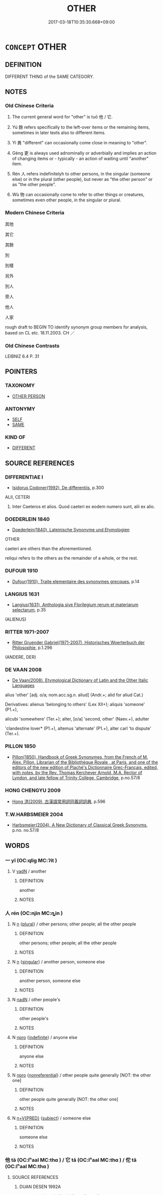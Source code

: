 # -*- mode: mandoku-tls-view -*-
#+TITLE: OTHER
#+DATE: 2017-03-18T10:35:30.668+09:00        
#+STARTUP: content
* =CONCEPT= OTHER
:PROPERTIES:
:CUSTOM_ID: uuid-cd080c03-5f07-465e-990f-59979f187aa4
:SYNONYM+:  ALTERNATIVE
:SYNONYM+:  DIFFERENT
:SYNONYM+:  DISSIMILAR
:SYNONYM+:  DISPARATE
:SYNONYM+:  DISTINCT
:SYNONYM+:  SEPARATE
:SYNONYM+:  CONTRASTING
:SYNONYM+:  FURTHER
:SYNONYM+:  ADDITIONAL
:SYNONYM+:  EXTRA
:SYNONYM+:  ADDED
:SYNONYM+:  SUPPLEMENTARY
:TR_ZH: 別的
:TR_OCH: 他
:END:
** DEFINITION

DIFFERENT THING of the SAME CATEGORY.

** NOTES

*** Old Chinese Criteria
1. The current general word for "other" is tuō 他 / 它.

2. Yú 餘 refers specifically to the left-over items or the remaining items, sometimes in later texts also to different items.

3. Yì 異 "different" can occasionally come close in meaning to "other".

4. Gèng 更 is always used adnominally or adverbially and implies an action of changing items or - typically - an action of waiting until "another" item.

5. Rén 人 refers indefinitelyh to other persons, in the singular (someone else) or in the plural (other people), but never as "the other person" or as "the other people".

6. Wù 物 can occasionally come to refer to other things or creatures, sometimes even other people, in the singular or plural.

*** Modern Chinese Criteria
其他

其它

其餘

別

別樣

另外

別人

旁人

他人

人家

rough draft to BEGIN TO identify synonym group members for analysis, based on CL etc. 18.11.2003. CH ／

*** Old Chinese Contrasts
LEIBNIZ 6.4 P. 31

** POINTERS
*** TAXONOMY
 - [[tls:concept:OTHER PERSON][OTHER PERSON]]

*** ANTONYMY
 - [[tls:concept:SELF][SELF]]
 - [[tls:concept:SAME][SAME]]

*** KIND OF
 - [[tls:concept:DIFFERENT][DIFFERENT]]

** SOURCE REFERENCES
*** DIFFERENTIAE I
 - [[cite:DIFFERENTIAE-I][Isidorus Codoner(1992), De differentiis]], p.300


ALII, CETERI

107. Inter Caeteros et alios. Quod caeteri ex eodem numero sunt, alii ex alio.

*** DOEDERLEIN 1840
 - [[cite:DOEDERLEIN-1840][Doederlein(1840), Lateinische Synonyme und Etymologien]]

OTHER

caeteri are others than the aforementioned.

reliqui refers to the others as the remainder of a whole, or the rest.

*** DUFOUR 1910
 - [[cite:DUFOUR-1910][Dufour(1910), Traite elementaire des synonymes grecques]], p.14

*** LANGIUS 1631
 - [[cite:LANGIUS-1631][Langius(1631), Anthologia sive Florilegium rerum et materiarum selectarum]], p.35
 (ALIENUS)
*** RITTER 1971-2007
 - [[cite:RITTER-1971-2007][Ritter Gruender Gabriel(1971-2007), Historisches Woerterbuch der Philosophie]], p.1.296
 (ANDERE, DER)
*** DE VAAN 2008
 - [[cite:DE-VAAN-2008][De Vaan(2008), Etymological Dictionary of Latin and the Other Italic Languages]]

alius 'other' [adj. o/a; nom.acc.sg.n. aliud] (Andr.+; alid for aliud Cat.)

Derivatives: alienus 'belonging to others' (Lex XII+); aliquis 'someone' (P1.+),

alicubi 'somewhere' (Ter.+); alter, [o/a] 'second, other' (Naev.+), adulter

'clandestine lover* (P1.+), altemus 'alternate' (P1.+), alter carl 'to dispute' (Ter.+).

*** PILLON 1850
 - [[cite:PILLON-1850][Pillon(1850), Handbook of Greek Synonymes, from the French of M. Alex. Pillon, Librarian of the Bibliothèque Royale , at Paris, and one of the editors of the new edition of Plaché's Dictionnaire Grec-Français, edited, with notes, by the Rev. Thomas Kerchever Arnold, M.A. Rector of Lyndon, and late fellow of Trinity College, Cambridge]], p.no.57/8

*** HONG CHENGYU 2009
 - [[cite:HONG-CHENGYU-2009][Hong 洪(2009), 古漢語常用詞同義詞詞典]], p.596

*** T.W.HARBSMEIER 2004
 - [[cite:T.W.HARBSMEIER-2004][Harbsmeier(2004), A New Dictionary of Classical Greek Synonyms]], p.no. no.57/8

** WORDS
   :PROPERTIES:
   :VISIBILITY: children
   :END:
*** 一 yī (OC:qliɡ MC:ʔit )
:PROPERTIES:
:CUSTOM_ID: uuid-5a236544-6c93-4497-889a-33d4307a230f
:Char+: 一(1,0/1) 
:GY_IDS+: uuid-5f124772-cb9c-4140-80c3-f6831d50c8e2
:PY+: yī     
:OC+: qliɡ     
:MC+: ʔit     
:END: 
**** V [[tls:syn-func::#uuid-fed035db-e7bd-4d23-bd05-9698b26e38f9][vadN]] / another
:PROPERTIES:
:CUSTOM_ID: uuid-bd1ae14b-6c5d-4f59-a32c-cb549eecb8d1
:END:
****** DEFINITION

another

****** NOTES

*** 人 rén (OC:njin MC:ȵin )
:PROPERTIES:
:CUSTOM_ID: uuid-2886d630-6bda-4fc5-87f0-dfa9fb820c97
:Char+: 人(9,0/2) 
:GY_IDS+: uuid-21fa0930-1ebd-4609-9c0d-ef7ef7a2723f
:PY+: rén     
:OC+: njin     
:MC+: ȵin     
:END: 
**** N [[tls:syn-func::#uuid-8717712d-14a4-4ae2-be7a-6e18e61d929b][n]] {[[tls:sem-feat::#uuid-5fae11b4-4f4e-441e-8dc7-4ddd74b68c2e][plural]]} / other persons; other people; all the other people
:PROPERTIES:
:CUSTOM_ID: uuid-a1974a8d-dddd-4e24-a056-67271974ac70
:WARRING-STATES-CURRENCY: 5
:END:
****** DEFINITION

other persons; other people; all the other people

****** NOTES

**** N [[tls:syn-func::#uuid-8717712d-14a4-4ae2-be7a-6e18e61d929b][n]] {[[tls:sem-feat::#uuid-4e36ef0d-dcb2-48b8-a74a-daa9f2a54b2d][singular]]} / another person, someone else
:PROPERTIES:
:CUSTOM_ID: uuid-0bd019d4-a479-471a-8841-535a6c2e35c9
:WARRING-STATES-CURRENCY: 3
:END:
****** DEFINITION

another person, someone else

****** NOTES

**** N [[tls:syn-func::#uuid-516d3836-3a0b-4fbc-b996-071cc48ba53d][nadN]] / other people's
:PROPERTIES:
:CUSTOM_ID: uuid-5bbcb90c-b465-4759-9a95-a7bd6881a617
:END:
****** DEFINITION

other people's

****** NOTES

**** N [[tls:syn-func::#uuid-74ace9ce-3be4-452c-8c91-2323adc6186f][npro]] {[[tls:sem-feat::#uuid-c161d090-7e79-41e8-9615-93208fabbb99][indefinite]]} / anyone else
:PROPERTIES:
:CUSTOM_ID: uuid-7b29d2bc-ef10-41aa-96b1-8f05526ca171
:END:
****** DEFINITION

anyone else

****** NOTES

**** N [[tls:syn-func::#uuid-74ace9ce-3be4-452c-8c91-2323adc6186f][npro]] {[[tls:sem-feat::#uuid-f8182437-4c38-4cc9-a6f8-b4833cdea2ba][nonreferential]]} / other people quite generally [NOT: the other one]
:PROPERTIES:
:CUSTOM_ID: uuid-f0b3bdd9-643e-444e-8cf0-4ad555dd01a1
:WARRING-STATES-CURRENCY: 4
:END:
****** DEFINITION

other people quite generally [NOT: the other one]

****** NOTES

**** N [[tls:syn-func::#uuid-a96f8025-59e5-4310-b6d5-be499fbf0940][n+V{PRED}]] {[[tls:sem-feat::#uuid-50da9f38-5611-463e-a0b9-5bbb7bf5e56f][subject]]} / someone else
:PROPERTIES:
:CUSTOM_ID: uuid-9da558ab-2562-4541-b5e9-b150188803a7
:END:
****** DEFINITION

someone else

****** NOTES

*** 他 tā (OC:lʰaal MC:thɑ ) / 它 tā (OC:lʰaal MC:thɑ ) / 佗 tā (OC:lʰaal MC:thɑ )
:PROPERTIES:
:CUSTOM_ID: uuid-1c737cb0-eb21-45b6-a5a7-043bf190fc67
:Char+: 他(9,3/5) 
:Char+: 它(40,2/5) 
:Char+: 佗(9,5/7) 
:GY_IDS+: uuid-9b281181-98e2-4a9e-80bb-a9e1f3d67c6f
:PY+: tā     
:OC+: lʰaal     
:MC+: thɑ     
:GY_IDS+: uuid-55ef99da-8716-48bf-a5fc-e4cb69b5bc90
:PY+: tā     
:OC+: lʰaal     
:MC+: thɑ     
:GY_IDS+: uuid-77bbf0dc-f54c-449d-afeb-6e30119ce90e
:PY+: tā     
:OC+: lʰaal     
:MC+: thɑ     
:END: 
**** SOURCE REFERENCES
***** DUAN DESEN 1992A
 - [[cite:DUAN-DESEN-1992A][Duan 段(1992), 簡明古漢語同義詞詞典]], p.1035

**** N [[tls:syn-func::#uuid-0966b984-3eda-4eb6-afa6-4d05b3c50e72][npro.adN]] / other; others'; someone else's
:PROPERTIES:
:CUSTOM_ID: uuid-89df4ef1-2749-43f4-b632-edaaf0affabb
:WARRING-STATES-CURRENCY: 4
:END:
****** DEFINITION

other; others'; someone else's

****** NOTES

******* Examples
GUAN 53.01.60; ed. Dai Wang 3.11; tr. Rickett 1998:226

 內（入）人他國， Send people into other countries [CA]



HF 42.1.12: 無他故異物 for not other reason and for no different thing

**** N [[tls:syn-func::#uuid-aaab350d-f2c6-4568-a284-3fdb7f210a5e][npro.postVt]] / something else; another reason
:PROPERTIES:
:CUSTOM_ID: uuid-ff60ff43-8a7e-40ee-8089-136c8679077c
:WARRING-STATES-CURRENCY: 4
:END:
****** DEFINITION

something else; another reason

****** NOTES

******* Examples
MENG 1B06; tr. D. C. Lau 1.37 王顧左右而言他。 The King turned to his attendants and changed the subject.

MENG 6B03; tr. D. C. Lau 2.245

 無他， The reason is simply

 疏之也。 that one feels no concern for for the man from Yeh.

LIJI 21; Couvreur 2.157f;

Su1n Xi1da4n 11.23; tr. Legge 2.151

 其他， In other respects 

 如奔喪之禮。 he acted as he would have done in hurrying to the mourning rites. 

KZJY 02.10/01.04; Chen 61; Zhang 105f; Xue 61; tr. Kramers 244;

 無他也， This was for no other reason

 好生故也。 than that he loved life. [CA]

**** N [[tls:syn-func::#uuid-74ace9ce-3be4-452c-8c91-2323adc6186f][npro]] {[[tls:sem-feat::#uuid-d35d4c61-ff30-4d10-a371-8a9362698355][cataphoric]]} / something else than follows; another reason than the following one:
:PROPERTIES:
:CUSTOM_ID: uuid-61c49fcc-a677-4350-89c5-ee5d9cda6593
:WARRING-STATES-CURRENCY: 3
:END:
****** DEFINITION

something else than follows; another reason than the following one:

****** NOTES

**** N [[tls:syn-func::#uuid-74ace9ce-3be4-452c-8c91-2323adc6186f][npro]] / something else
:PROPERTIES:
:CUSTOM_ID: uuid-5f031f64-dbde-45ab-943a-30ccf7c262ea
:WARRING-STATES-CURRENCY: 4
:END:
****** DEFINITION

something else

****** NOTES

**** N [[tls:syn-func::#uuid-74ace9ce-3be4-452c-8c91-2323adc6186f][npro]] {[[tls:sem-feat::#uuid-c161d090-7e79-41e8-9615-93208fabbb99][indefinite]]} / other persons
:PROPERTIES:
:CUSTOM_ID: uuid-bfed9f15-3feb-4ba7-a92f-cf80cec04dfc
:END:
****** DEFINITION

other persons

****** NOTES

**** N [[tls:syn-func::#uuid-aaab350d-f2c6-4568-a284-3fdb7f210a5e][npro.postVt]] {[[tls:sem-feat::#uuid-2e377e0e-02e8-437f-86ce-f041186bc7aa][human]]} / someone else
:PROPERTIES:
:CUSTOM_ID: uuid-c60a76b5-b371-4349-9ddc-2507783c800c
:END:
****** DEFINITION

someone else

****** NOTES

**** N [[tls:syn-func::#uuid-516d3836-3a0b-4fbc-b996-071cc48ba53d][nadN]] / other (not: someone else's!  Reexamine the cases below)
:PROPERTIES:
:CUSTOM_ID: uuid-16543790-c7ef-4bfa-b9e6-01a83c8dbb94
:END:
****** DEFINITION

other (not: someone else's!  Reexamine the cases below)

****** NOTES

**** N [[tls:syn-func::#uuid-74ace9ce-3be4-452c-8c91-2323adc6186f][npro]] {[[tls:sem-feat::#uuid-2e377e0e-02e8-437f-86ce-f041186bc7aa][human]]} / only 他：｛someone else
:PROPERTIES:
:CUSTOM_ID: uuid-552e069e-ca3d-408e-add0-dc018fe96342
:END:
****** DEFINITION

only 他：｛someone else

****** NOTES

**** N [[tls:syn-func::#uuid-0966b984-3eda-4eb6-afa6-4d05b3c50e72][npro.adN]] {[[tls:sem-feat::#uuid-a0e4b8b1-ffc3-42ca-9f07-5959dc5aed95][idiom]]} / 'other': this is an idiomatic usage of tā in medieval texts, marking the object as something not de...
:PROPERTIES:
:CUSTOM_ID: uuid-2cf35fe8-5108-4fe7-9df9-59a8fcb60c67
:END:
****** DEFINITION

'other': this is an idiomatic usage of tā in medieval texts, marking the object as something not desired by the speaker, something which is contrary to his intention; this usage is very particular and seems to mark something the speaker wants to distance himself/herself from; often put in contrast to the "desired" object; this usage of tā deserves a more detailed analysis

****** NOTES

*** 別 bié (OC:bred MC:biɛt )
:PROPERTIES:
:CUSTOM_ID: uuid-c718c743-3493-41a1-a542-dac0c6800d51
:Char+: 別(18,5/7) 
:GY_IDS+: uuid-d032847f-38dd-4e17-88f2-fa33d83b2e66
:PY+: bié     
:OC+: bred     
:MC+: biɛt     
:END: 
**** V [[tls:syn-func::#uuid-fed035db-e7bd-4d23-bd05-9698b26e38f9][vadN]] / other, another
:PROPERTIES:
:CUSTOM_ID: uuid-f99f1579-d18a-42e9-99ed-6ab419fb00c8
:END:
****** DEFINITION

other, another

****** NOTES

**** V [[tls:syn-func::#uuid-2a0ded86-3b04-4488-bb7a-3efccfa35844][vadV]] / in another place, elsewhere
:PROPERTIES:
:CUSTOM_ID: uuid-380216ae-cd6a-4b7e-a32f-25ed16c5d55e
:END:
****** DEFINITION

in another place, elsewhere

****** NOTES

*** 又 yòu (OC:ɢʷɯs MC:ɦɨu )
:PROPERTIES:
:CUSTOM_ID: uuid-e6648b39-eb44-4592-b544-99b56b066b98
:Char+: 又(29,0/2) 
:GY_IDS+: uuid-6878065a-f869-49d6-b1dc-740442762890
:PY+: yòu     
:OC+: ɢʷɯs     
:MC+: ɦɨu     
:END: 
**** P [[tls:syn-func::#uuid-c2e1297f-eee9-4391-86a8-d69f2a5cc66c][pad.npro{Q}{OBJ}+Vt]] / else 又何"what else?"
:PROPERTIES:
:CUSTOM_ID: uuid-f892e377-f918-473e-bccc-de87d9b0a57f
:WARRING-STATES-CURRENCY: 4
:END:
****** DEFINITION

else 又何"what else?"

****** NOTES

*** 彼 bǐ (OC:pralʔ MC:piɛ )
:PROPERTIES:
:CUSTOM_ID: uuid-4dd7c20a-33cb-4be6-8b52-d04e205d6f74
:Char+: 彼(60,5/8) 
:GY_IDS+: uuid-e631982d-2d74-45c8-a0a6-c97f0004630c
:PY+: bǐ     
:OC+: pralʔ     
:MC+: piɛ     
:END: 
**** N [[tls:syn-func::#uuid-aaab350d-f2c6-4568-a284-3fdb7f210a5e][npro.postVt]] / others
:PROPERTIES:
:CUSTOM_ID: uuid-5a65cdb4-3d55-4d6c-b394-93e21c50f47c
:END:
****** DEFINITION

others

****** NOTES

**** N [[tls:syn-func::#uuid-74ace9ce-3be4-452c-8c91-2323adc6186f][npro]] / other people; the other party
:PROPERTIES:
:CUSTOM_ID: uuid-46d2027a-43ec-4d7a-9251-522fe0cea407
:END:
****** DEFINITION

other people; the other party

****** NOTES

**** N [[tls:syn-func::#uuid-0966b984-3eda-4eb6-afa6-4d05b3c50e72][npro.adN]] / the other
:PROPERTIES:
:CUSTOM_ID: uuid-f62f15c5-a78b-437c-a43e-4f5edd35943d
:END:
****** DEFINITION

the other

****** NOTES

*** 或 huò (OC:ɡʷɯɯɡ MC:ɦək )
:PROPERTIES:
:CUSTOM_ID: uuid-60777314-537a-4263-87be-a999f3b8e04c
:Char+: 或(62,4/8) 
:GY_IDS+: uuid-7be571ca-f00b-41c6-b5eb-2c0b43e6bcd8
:PY+: huò     
:OC+: ɡʷɯɯɡ     
:MC+: ɦək     
:END: 
**** N [[tls:syn-func::#uuid-74ace9ce-3be4-452c-8c91-2323adc6186f][npro]] {[[tls:sem-feat::#uuid-85c6a76d-b1c1-4433-b1b5-a85e2fbeee9b][than N]]} / someone else (other than a contextually determinate N); others
:PROPERTIES:
:CUSTOM_ID: uuid-87257fe5-e7ff-46ad-a0e4-4fbfc88553a7
:END:
****** DEFINITION

someone else (other than a contextually determinate N); others

****** NOTES

**** N [[tls:syn-func::#uuid-74ace9ce-3be4-452c-8c91-2323adc6186f][npro]] {[[tls:sem-feat::#uuid-792d0c88-0cc3-4051-85bc-a81539f27ae9][definite]]} / the other
:PROPERTIES:
:CUSTOM_ID: uuid-1c3ac788-9d47-495e-80c0-45485d4202c4
:END:
****** DEFINITION

the other

****** NOTES

*** 更 gèng (OC:kraaŋs MC:kɣaŋ )
:PROPERTIES:
:CUSTOM_ID: uuid-1de69668-6463-4c99-92f4-b43f341a8c36
:Char+: 更(73,3/7) 
:GY_IDS+: uuid-0ea44bdc-e8fd-4964-aa11-dd72ab54e338
:PY+: gèng     
:OC+: kraaŋs     
:MC+: kɣaŋ     
:END: 
**** V [[tls:syn-func::#uuid-435ead7c-fcbd-4ffa-b661-49f508e633fe][v.adVt1+.Vt2+N ]] {[[tls:sem-feat::#uuid-692f6560-7ed5-47bc-b3b7-a50c4f915c03][reference=N]]} / another object, a new object
:PROPERTIES:
:CUSTOM_ID: uuid-c94ce7c9-3d4d-4138-a668-a4bc81c00d8a
:END:
****** DEFINITION

another object, a new object

****** NOTES

**** V [[tls:syn-func::#uuid-6c799c2c-5270-4aab-abd9-8b5253865818][vad.VtoN]] {[[tls:sem-feat::#uuid-c65b2c3d-9d08-4c44-b958-ba9cd849f304][reference=object]]} / (VERB) another (OBJECT) 更立法 "establish other laws"
:PROPERTIES:
:CUSTOM_ID: uuid-28664882-7ba1-425c-bc5f-9d54efa976a2
:WARRING-STATES-CURRENCY: 3
:END:
****** DEFINITION

(VERB) another (OBJECT) 更立法 "establish other laws"

****** NOTES

**** V [[tls:syn-func::#uuid-fed035db-e7bd-4d23-bd05-9698b26e38f9][vadN]] / another (day); another (object)
:PROPERTIES:
:CUSTOM_ID: uuid-0d0b0630-3299-4756-8f11-e30551eb8066
:WARRING-STATES-CURRENCY: 3
:END:
****** DEFINITION

another (day); another (object)

****** NOTES

**** V [[tls:syn-func::#uuid-2a0ded86-3b04-4488-bb7a-3efccfa35844][vadV]] / to someone else, in favour of someone else; someone else; something else
:PROPERTIES:
:CUSTOM_ID: uuid-2ee306ee-807b-4e8b-8bb5-0a7788d89ee2
:WARRING-STATES-CURRENCY: 3
:END:
****** DEFINITION

to someone else, in favour of someone else; someone else; something else

****** NOTES

******* Examples
HS: 更生 be born again

*** 此 cǐ (OC:tsheʔ MC:tshiɛ )
:PROPERTIES:
:CUSTOM_ID: uuid-2b5bdcc0-a35e-48df-937f-5d2107de72fc
:Char+: 此(77,2/6) 
:GY_IDS+: uuid-4ac1aa08-8f19-4eca-868f-3147990cdf68
:PY+: cǐ     
:OC+: tsheʔ     
:MC+: tshiɛ     
:END: 
**** N [[tls:syn-func::#uuid-aaab350d-f2c6-4568-a284-3fdb7f210a5e][npro.postVt]] / the other place (as opposed to 彼)
:PROPERTIES:
:CUSTOM_ID: uuid-a8efe985-750c-4ffc-862c-d5b78e1e8a86
:END:
****** DEFINITION

the other place (as opposed to 彼)

****** NOTES

*** 物 wù (OC:mɯd MC:mi̯ut )
:PROPERTIES:
:CUSTOM_ID: uuid-46557126-03d3-43cd-885e-68b419b7e26e
:Char+: 物(93,4/8) 
:GY_IDS+: uuid-920cdc9d-a13f-4145-b5d6-a18eda88b3cc
:PY+: wù     
:OC+: mɯd     
:MC+: mi̯ut     
:END: 
**** N [[tls:syn-func::#uuid-8717712d-14a4-4ae2-be7a-6e18e61d929b][n]] {[[tls:sem-feat::#uuid-5fae11b4-4f4e-441e-8dc7-4ddd74b68c2e][plural]]} / other things
:PROPERTIES:
:CUSTOM_ID: uuid-d7003105-f58b-4f14-ac9a-e8adba1ee08a
:WARRING-STATES-CURRENCY: 4
:END:
****** DEFINITION

other things

****** NOTES

*** 異 yì (OC:p-lɯɡs MC:jɨ )
:PROPERTIES:
:CUSTOM_ID: uuid-10131e2c-6038-4251-93a3-f35ad5fb62d6
:Char+: 異(102,6/12) 
:GY_IDS+: uuid-2358b4e4-e373-45a4-ba89-da230502ff10
:PY+: yì     
:OC+: p-lɯɡs     
:MC+: jɨ     
:END: 
**** V [[tls:syn-func::#uuid-fed035db-e7bd-4d23-bd05-9698b26e38f9][vadN]] / other; diverse 異日
:PROPERTIES:
:CUSTOM_ID: uuid-18a5f9ae-d629-4f79-94c2-9fc56c8f71b7
:WARRING-STATES-CURRENCY: 3
:END:
****** DEFINITION

other; diverse 異日

****** NOTES

*** 等 děng (OC:k-lɯɯŋʔ MC:təŋ )
:PROPERTIES:
:CUSTOM_ID: uuid-545614de-f8a6-45c5-95b4-bf505f26a5f1
:Char+: 等(118,6/12) 
:GY_IDS+: uuid-3c7c0022-58b5-4c2d-9c40-4f78d4da3bd6
:PY+: děng     
:OC+: k-lɯɯŋʔ     
:MC+: təŋ     
:END: 
**** N [[tls:syn-func::#uuid-9fda0181-1777-4402-a30f-1a136ab5fde1][npost-N]] / BUDDH: etc  [SK] N等 "the N and so on"
:PROPERTIES:
:CUSTOM_ID: uuid-c115707d-bc38-45e2-b5cf-1df48319ea1d
:END:
****** DEFINITION

BUDDH: etc  [SK] N等 "the N and so on"

****** NOTES

**** N [[tls:syn-func::#uuid-1cb9e17a-bee9-4a09-8412-db72efe15246][npostNpr]] / Npr and the others
:PROPERTIES:
:CUSTOM_ID: uuid-1e0e70f2-a8d9-4e2a-b463-759344df870c
:END:
****** DEFINITION

Npr and the others

****** NOTES

**** P [[tls:syn-func::#uuid-429d809c-38f2-4e00-8f21-f7c5336caa6b][ppostadN1.+N2]] {[[tls:sem-feat::#uuid-9595a9ef-994e-4b18-8ad1-4187407e538e][apposition]]} / BUDDH: etc.; N1 and the others, N2 in apposition specifying the scope of the plural
:PROPERTIES:
:CUSTOM_ID: uuid-d2262ec1-6492-40c2-bd3a-e341e70f3294
:END:
****** DEFINITION

BUDDH: etc.; N1 and the others, N2 in apposition specifying the scope of the plural

****** NOTES

*** 餘 yú (OC:la MC:ji̯ɤ )
:PROPERTIES:
:CUSTOM_ID: uuid-8a3d7b1b-a3ea-4c6c-b9a8-1e721ea18ce5
:Char+: 餘(184,7/16) 
:GY_IDS+: uuid-d5b99e1b-b77c-4787-af6c-4dbe81f7ef19
:PY+: yú     
:OC+: la     
:MC+: ji̯ɤ     
:END: 
**** N [[tls:syn-func::#uuid-9fda0181-1777-4402-a30f-1a136ab5fde1][npost-N]] / others, other things
:PROPERTIES:
:CUSTOM_ID: uuid-09b835ae-1252-4ee6-84b8-5644a6024bef
:WARRING-STATES-CURRENCY: 4
:END:
****** DEFINITION

others, other things

****** NOTES

**** N [[tls:syn-func::#uuid-0966b984-3eda-4eb6-afa6-4d05b3c50e72][npro.adN]] / another person's
:PROPERTIES:
:CUSTOM_ID: uuid-1d90d4b0-9cd8-4d0f-b3f3-ce3d03bdf2c3
:END:
****** DEFINITION

another person's

****** NOTES

**** V [[tls:syn-func::#uuid-fed035db-e7bd-4d23-bd05-9698b26e38f9][vadN]] / other, another; another kind of
:PROPERTIES:
:CUSTOM_ID: uuid-073b05a6-9d57-4b01-a3a9-9815404c4abc
:END:
****** DEFINITION

other, another; another kind of

****** NOTES

*** 他人 tārén (OC:lʰaal njin MC:thɑ ȵin )
:PROPERTIES:
:CUSTOM_ID: uuid-5edac8cc-c90b-46da-bf90-8d33cfea4336
:Char+: 他(9,3/5) 人(9,0/2) 
:GY_IDS+: uuid-9b281181-98e2-4a9e-80bb-a9e1f3d67c6f uuid-21fa0930-1ebd-4609-9c0d-ef7ef7a2723f
:PY+: tā rén    
:OC+: lʰaal njin    
:MC+: thɑ ȵin    
:END: 
**** SOURCE REFERENCES
***** DUAN DESEN 1992A
 - [[cite:DUAN-DESEN-1992A][Duan 段(1992), 簡明古漢語同義詞詞典]], p.1092

**** N [[tls:syn-func::#uuid-0c513944-f90e-42df-a8ad-65300f05c945][NP/post-N/]] / persons different from a contextually determinate person
:PROPERTIES:
:CUSTOM_ID: uuid-adc2fc4f-8809-4752-98ae-e4b39827da19
:END:
****** DEFINITION

persons different from a contextually determinate person

****** NOTES

**** N [[tls:syn-func::#uuid-a8e89bab-49e1-4426-b230-0ec7887fd8b4][NP]] {[[tls:sem-feat::#uuid-5fae11b4-4f4e-441e-8dc7-4ddd74b68c2e][plural]]} / others
:PROPERTIES:
:CUSTOM_ID: uuid-fcd93979-7bc5-45a8-bc8d-7a6154e0d949
:WARRING-STATES-CURRENCY: 3
:END:
****** DEFINITION

others

****** NOTES

**** N [[tls:syn-func::#uuid-3a50ef30-dbe2-42d4-bbbb-95ff062401dd][NPpro]] / another person
:PROPERTIES:
:CUSTOM_ID: uuid-62b692b0-9eb7-4668-b44c-a4eafb8eaa0e
:END:
****** DEFINITION

another person

****** NOTES

*** 他家 tājiā (OC:lʰaal kraa MC:thɑ kɣɛ )
:PROPERTIES:
:CUSTOM_ID: uuid-1cacc5a6-e6c5-4a62-a5bd-4733c51bf4a2
:Char+: 他(9,3/5) 家(40,7/10) 
:GY_IDS+: uuid-9b281181-98e2-4a9e-80bb-a9e1f3d67c6f uuid-913e4503-2de6-45dc-b1b2-fb5134fe83f5
:PY+: tā jiā    
:OC+: lʰaal kraa    
:MC+: thɑ kɣɛ    
:END: 
**** N [[tls:syn-func::#uuid-9a5db87b-8e0c-4513-ab44-75cd22f8f69e][NPpro.adN]] / other
:PROPERTIES:
:CUSTOM_ID: uuid-5625ffcc-5dce-4310-a57b-f26a4bf7974b
:END:
****** DEFINITION

other

****** NOTES

**** N [[tls:syn-func::#uuid-3a50ef30-dbe2-42d4-bbbb-95ff062401dd][NPpro]] {[[tls:sem-feat::#uuid-50da9f38-5611-463e-a0b9-5bbb7bf5e56f][subject]]} / someone else
:PROPERTIES:
:CUSTOM_ID: uuid-8c567547-7fbd-45be-bb29-8f233bef7503
:END:
****** DEFINITION

someone else

****** NOTES

*** 其一 qíyī (OC:ɡɯ qliɡ MC:gɨ ʔit )
:PROPERTIES:
:CUSTOM_ID: uuid-f655e117-aead-4306-9f02-67fe14750a48
:Char+: 其(12,6/8) 一(1,0/1) 
:GY_IDS+: uuid-4d6c7918-4df1-492f-95db-6e81913b1710 uuid-5f124772-cb9c-4140-80c3-f6831d50c8e2
:PY+: qí yī    
:OC+: ɡɯ qliɡ    
:MC+: gɨ ʔit    
:END: 
**** N [[tls:syn-func::#uuid-14b56546-32fd-4321-8d73-3e4b18316c15][NPadN]] / the one, the other; the other 一。。。其一
:PROPERTIES:
:CUSTOM_ID: uuid-65d66132-2d4f-4376-abca-e7cff5db7cf0
:END:
****** DEFINITION

the one, the other; the other 一。。。其一

****** NOTES

*** 其他 qítā (OC:ɡɯ lʰaal MC:gɨ thɑ )
:PROPERTIES:
:CUSTOM_ID: uuid-57614de8-480c-49b0-83cd-a7cc303ca46f
:Char+: 其(12,6/8) 他(9,3/5) 
:GY_IDS+: uuid-4d6c7918-4df1-492f-95db-6e81913b1710 uuid-9b281181-98e2-4a9e-80bb-a9e1f3d67c6f
:PY+: qí tā    
:OC+: ɡɯ lʰaal    
:MC+: gɨ thɑ    
:END: 
**** N [[tls:syn-func::#uuid-14b56546-32fd-4321-8d73-3e4b18316c15][NPadN]] / other
:PROPERTIES:
:CUSTOM_ID: uuid-07848638-def7-47c0-acfc-60d82bd02543
:END:
****** DEFINITION

other

****** NOTES

**** N [[tls:syn-func::#uuid-ebc1516d-e718-4b5b-ba40-aa8f43bd0e86][NPm]] / the rest, everything else
:PROPERTIES:
:CUSTOM_ID: uuid-6b3778d8-6880-4c25-9af9-1ddfe47378ff
:WARRING-STATES-CURRENCY: 3
:END:
****** DEFINITION

the rest, everything else

****** NOTES

*** 其餘 qíyú (OC:ɡɯ la MC:gɨ ji̯ɤ )
:PROPERTIES:
:CUSTOM_ID: uuid-f19b9acf-f1f5-45e5-a0fd-3f1b301f04db
:Char+: 其(12,6/8) 餘(184,7/16) 
:GY_IDS+: uuid-4d6c7918-4df1-492f-95db-6e81913b1710 uuid-d5b99e1b-b77c-4787-af6c-4dbe81f7ef19
:PY+: qí yú    
:OC+: ɡɯ la    
:MC+: gɨ ji̯ɤ    
:END: 
COMPOUND TYPE: [[tls:comp-type::#uuid-cd95e7c9-2d29-4a62-8621-f726b615a459][ad]]


**** N [[tls:syn-func::#uuid-a8e89bab-49e1-4426-b230-0ec7887fd8b4][NP]] {[[tls:sem-feat::#uuid-2e377e0e-02e8-437f-86ce-f041186bc7aa][human]]} / the others
:PROPERTIES:
:CUSTOM_ID: uuid-c8c0ab85-9833-44e8-95b0-b5dfa2668ff7
:WARRING-STATES-CURRENCY: 3
:END:
****** DEFINITION

the others

****** NOTES

**** N [[tls:syn-func::#uuid-a8e89bab-49e1-4426-b230-0ec7887fd8b4][NP]] {[[tls:sem-feat::#uuid-a8b15ade-87a1-48c8-90f7-8e1d0fc04bc1][non-human]]} / the rest, the other things
:PROPERTIES:
:CUSTOM_ID: uuid-5d26752c-8f3a-435e-b514-82f8bdd05a9c
:WARRING-STATES-CURRENCY: 3
:END:
****** DEFINITION

the rest, the other things

****** NOTES

**** N [[tls:syn-func::#uuid-14b56546-32fd-4321-8d73-3e4b18316c15][NPadN]] / other
:PROPERTIES:
:CUSTOM_ID: uuid-3fca9d92-9bfb-4b60-9149-9a64acfd045e
:END:
****** DEFINITION

other

****** NOTES

*** 別人 biérén (OC:pred njin MC:piɛt ȵin )
:PROPERTIES:
:CUSTOM_ID: uuid-d45ab76f-36ab-4e4d-aab1-2acdf54fa542
:Char+: 別(18,5/7) 人(9,0/2) 
:GY_IDS+: uuid-b702f773-a2f3-4a13-af9f-953505f18b5b uuid-21fa0930-1ebd-4609-9c0d-ef7ef7a2723f
:PY+: bié rén    
:OC+: pred njin    
:MC+: piɛt ȵin    
:END: 
**** N [[tls:syn-func::#uuid-a8e89bab-49e1-4426-b230-0ec7887fd8b4][NP]] / others
:PROPERTIES:
:CUSTOM_ID: uuid-84285777-dbcb-4df1-9119-8424339aee83
:END:
****** DEFINITION

others

****** NOTES

*** 別更 biégèng (OC:pred kraaŋs MC:piɛt kɣaŋ )
:PROPERTIES:
:CUSTOM_ID: uuid-d71ab137-dabf-4244-8ea3-9a12b1e2ee5e
:Char+: 別(18,5/7) 更(73,3/7) 
:GY_IDS+: uuid-b702f773-a2f3-4a13-af9f-953505f18b5b uuid-0ea44bdc-e8fd-4964-aa11-dd72ab54e338
:PY+: bié gèng    
:OC+: pred kraaŋs    
:MC+: piɛt kɣaŋ    
:END: 
**** V [[tls:syn-func::#uuid-949dce95-d0e1-42fe-bbd0-0f327a0e7437][VPad.VtoN]] {[[tls:sem-feat::#uuid-c65b2c3d-9d08-4c44-b958-ba9cd849f304][reference=object]]} / another; one more (object)
:PROPERTIES:
:CUSTOM_ID: uuid-a62227f1-e22f-421e-aa89-1c73d9039736
:END:
****** DEFINITION

another; one more (object)

****** NOTES

*** 有餘 yǒuyú (OC:ɢʷɯʔ la MC:ɦɨu ji̯ɤ )
:PROPERTIES:
:CUSTOM_ID: uuid-a5be445f-41c0-48c9-92c8-dd96d9e4f306
:Char+: 有(74,2/6) 餘(184,7/16) 
:GY_IDS+: uuid-5ba72032-5f6c-406d-a1fc-05dc9395e991 uuid-d5b99e1b-b77c-4787-af6c-4dbe81f7ef19
:PY+: yǒu yú    
:OC+: ɢʷɯʔ la    
:MC+: ɦɨu ji̯ɤ    
:END: 
**** V [[tls:syn-func::#uuid-18dc1abc-4214-4b4b-b07f-8f25ebe5ece9][VPadN]] / other
:PROPERTIES:
:CUSTOM_ID: uuid-0a63d688-9b2c-436f-a0ab-391d6eaf3183
:END:
****** DEFINITION

other

****** NOTES

*** 眾人 zhòngrén (OC:tjuŋs njin MC:tɕuŋ ȵin ) / 眾人 zhōngrén (OC:tjuŋ njin MC:tɕuŋ ȵin )
:PROPERTIES:
:CUSTOM_ID: uuid-ccc0594d-aa7c-4214-bebd-a092ecb83081
:Char+: 眾(109,6/11) 人(9,0/2) 
:Char+: 眾(109,6/11) 人(9,0/2) 
:GY_IDS+: uuid-18f9f0fa-f6c8-4b5f-b01e-2eb769c2d2c1 uuid-21fa0930-1ebd-4609-9c0d-ef7ef7a2723f
:PY+: zhòng rén    
:OC+: tjuŋs njin    
:MC+: tɕuŋ ȵin    
:GY_IDS+: uuid-082b6be4-e7c1-4d9f-a577-7cf58b703b30 uuid-21fa0930-1ebd-4609-9c0d-ef7ef7a2723f
:PY+: zhōng rén    
:OC+: tjuŋ njin    
:MC+: tɕuŋ ȵin    
:END: 
**** N [[tls:syn-func::#uuid-a8e89bab-49e1-4426-b230-0ec7887fd8b4][NP]] / others; anyone else
:PROPERTIES:
:CUSTOM_ID: uuid-e17079e7-8f93-430c-a64f-9ad7dc47bc73
:END:
****** DEFINITION

others; anyone else

****** NOTES

*** 等輩 děngbèi (OC:k-lɯɯŋʔ pɯɯls MC:təŋ puo̝i )
:PROPERTIES:
:CUSTOM_ID: uuid-7c5f7ed2-b250-4bac-82ea-6c9ad8f35d9c
:Char+: 等(118,6/12) 輩(159,8/15) 
:GY_IDS+: uuid-3c7c0022-58b5-4c2d-9c40-4f78d4da3bd6 uuid-097c5bca-0016-465e-988a-88f54d11304c
:PY+: děng bèi    
:OC+: k-lɯɯŋʔ pɯɯls    
:MC+: təŋ puo̝i    
:END: 
**** SOURCE REFERENCES
***** LIANG XIAOHONG 1991B
 - [[cite:LIANG-XIAOHONG-1991B][Liáng 梁(), 佛教用詞特色雜議 Fójiào yòngcí tèsè záyì [Miscellaneous Views on the Special Use of Words in Buddhist Scriptures] 浙江師大學報 Zhejiang shida xuebao]], p.125

**** N [[tls:syn-func::#uuid-12ec02da-d53c-471e-9c9d-82a73c766c19][NPpostN]] / and the others, etc. (could also be grouped under plural indicators ??) (early examples can be foun...
:PROPERTIES:
:CUSTOM_ID: uuid-97d09be7-30bf-42c8-b9c6-603846fc5495
:END:
****** DEFINITION

and the others, etc. (could also be grouped under plural indicators ??) 

(early examples can be found in Tiānpǐn miàofǎ liánhuá jīng 添品妙法蓮華經 (tr. during the Sui) and the FOBEN XINGJI JING. In apposition to nouns and pronouns it indicates plural (earlier words indicating plural include shǔ 屬, cáo 曹, děng 等. Disyllabic words with similar meaning in sūtra literature are zhònglèi 眾類; zhòngbèi 眾輩, qúnbèi 群輩, chóulèi 儔類, bèilèi 輩類, túlèi 徒類, pǐnlèi 品類 (LIANG XIAOHONG 1991B: 123-125)

****** NOTES

*** 自餘 zìyú (OC:sblids la MC:dzi ji̯ɤ )
:PROPERTIES:
:CUSTOM_ID: uuid-5afdbb00-edfd-4671-8ddd-db3dac3539ee
:Char+: 自(132,0/6) 餘(184,7/16) 
:GY_IDS+: uuid-27f414fe-6bec-4eef-88d1-0e87a4bfbc33 uuid-d5b99e1b-b77c-4787-af6c-4dbe81f7ef19
:PY+: zì yú    
:OC+: sblids la    
:MC+: dzi ji̯ɤ    
:END: 
**** SOURCE REFERENCES
***** JIANG/CAO 1997
 - [[cite:JIANG/CAO-1997][Jiāng 江 Cáo 曹(1997), 唐五代語言詞典 Táng Wǔdài yǔyán cídiǎn A Dictionary of the Language of the Tang and Five Dynasties Periods]], p.463

**** N [[tls:syn-func::#uuid-db0698e7-db2f-4ee3-9a20-0c2b2e0cebf0][NPab]] {[[tls:sem-feat::#uuid-5fae11b4-4f4e-441e-8dc7-4ddd74b68c2e][plural]]} / what is remaining > other things
:PROPERTIES:
:CUSTOM_ID: uuid-14adc02e-0a11-4119-b8f4-602ae636df67
:END:
****** DEFINITION

what is remaining > other things

****** NOTES

**** V [[tls:syn-func::#uuid-18dc1abc-4214-4b4b-b07f-8f25ebe5ece9][VPadN]] / other (Tang poetry, LIBAI)
:PROPERTIES:
:CUSTOM_ID: uuid-96e80e9d-b94c-4cf7-9d30-97cc4b4bc54d
:END:
****** DEFINITION

other (Tang poetry, LIBAI)

****** NOTES

**** V [[tls:syn-func::#uuid-fc393db1-993e-431d-9540-bc9fde4945d4][VPadS1.postS2]] / apart from, besides S2, S1 > moreover[CA]
:PROPERTIES:
:CUSTOM_ID: uuid-cd611297-6278-489a-af1f-050552a9d78d
:END:
****** DEFINITION

apart from, besides S2, S1 > moreover[CA]

****** NOTES

*** 餘人 yúrén (OC:la njin MC:ji̯ɤ ȵin )
:PROPERTIES:
:CUSTOM_ID: uuid-f955860d-3452-4d72-9abb-411cceaf3892
:Char+: 餘(184,7/16) 人(9,0/2) 
:GY_IDS+: uuid-d5b99e1b-b77c-4787-af6c-4dbe81f7ef19 uuid-21fa0930-1ebd-4609-9c0d-ef7ef7a2723f
:PY+: yú rén    
:OC+: la njin    
:MC+: ji̯ɤ ȵin    
:END: 
**** N [[tls:syn-func::#uuid-3a50ef30-dbe2-42d4-bbbb-95ff062401dd][NPpro]] {[[tls:sem-feat::#uuid-5fae11b4-4f4e-441e-8dc7-4ddd74b68c2e][plural]]} / other people
:PROPERTIES:
:CUSTOM_ID: uuid-7cc6a380-c94e-491e-abba-c73d177de58f
:END:
****** DEFINITION

other people

****** NOTES

*** 餘者 yúzhě (OC:la kljaʔ MC:ji̯ɤ tɕɣɛ )
:PROPERTIES:
:CUSTOM_ID: uuid-f47fdca5-cee9-4e86-96f8-af37a85106a7
:Char+: 餘(184,7/16) 者(125,4/10) 
:GY_IDS+: uuid-d5b99e1b-b77c-4787-af6c-4dbe81f7ef19 uuid-638f5102-6260-4085-891d-9864102bc27c
:PY+: yú zhě    
:OC+: la kljaʔ    
:MC+: ji̯ɤ tɕɣɛ    
:END: 
**** N [[tls:syn-func::#uuid-a8e89bab-49e1-4426-b230-0ec7887fd8b4][NP]] / the others (you others?)
:PROPERTIES:
:CUSTOM_ID: uuid-5381e090-aa50-4b7d-bb74-e201d5f37ed3
:END:
****** DEFINITION

the others (you others?)

****** NOTES

*** 他別人 tābiérén (OC:lʰaal pred njin MC:thɑ piɛt ȵin )
:PROPERTIES:
:CUSTOM_ID: uuid-7a00bba2-75e4-487e-b558-7d53baa1e4e0
:Char+: 他(9,3/5) 別(18,5/7) 人(9,0/2) 
:GY_IDS+: uuid-9b281181-98e2-4a9e-80bb-a9e1f3d67c6f uuid-b702f773-a2f3-4a13-af9f-953505f18b5b uuid-21fa0930-1ebd-4609-9c0d-ef7ef7a2723f
:PY+: tā bié rén   
:OC+: lʰaal pred njin   
:MC+: thɑ piɛt ȵin   
:END: 
**** N [[tls:syn-func::#uuid-a8e89bab-49e1-4426-b230-0ec7887fd8b4][NP]] {[[tls:sem-feat::#uuid-f8d500a2-5c83-49ca-9776-bc081bc248b5][pronominal]]} / someone else (Buddhist colloquial); often plural: others
:PROPERTIES:
:CUSTOM_ID: uuid-d6b457fd-d048-42ab-9d91-03a71f1f02b3
:END:
****** DEFINITION

someone else (Buddhist colloquial); often plural: others

****** NOTES

** BIBLIOGRAPHY
bibliography:../core/tlsbib.bib
